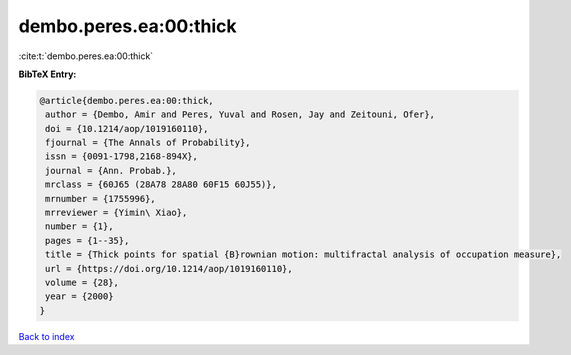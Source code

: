 dembo.peres.ea:00:thick
=======================

:cite:t:`dembo.peres.ea:00:thick`

**BibTeX Entry:**

.. code-block:: bibtex

   @article{dembo.peres.ea:00:thick,
    author = {Dembo, Amir and Peres, Yuval and Rosen, Jay and Zeitouni, Ofer},
    doi = {10.1214/aop/1019160110},
    fjournal = {The Annals of Probability},
    issn = {0091-1798,2168-894X},
    journal = {Ann. Probab.},
    mrclass = {60J65 (28A78 28A80 60F15 60J55)},
    mrnumber = {1755996},
    mrreviewer = {Yimin\ Xiao},
    number = {1},
    pages = {1--35},
    title = {Thick points for spatial {B}rownian motion: multifractal analysis of occupation measure},
    url = {https://doi.org/10.1214/aop/1019160110},
    volume = {28},
    year = {2000}
   }

`Back to index <../By-Cite-Keys.rst>`_
